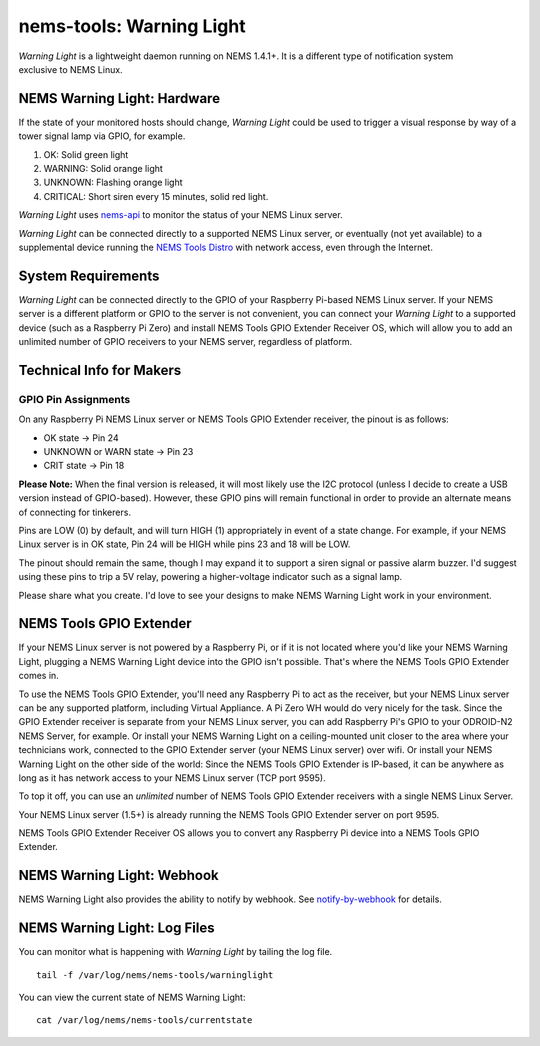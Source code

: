 nems-tools: Warning Light
-------------------------

.. figure:: ../../img/warninglight.jpg
   :align: right
   :width: 400px

*Warning Light* is a lightweight daemon running on NEMS
1.4.1+. It is a different type of notification system exclusive to NEMS
Linux.

NEMS Warning Light: Hardware
~~~~~~~~~~~~~~~~~~~~~~~~~~~~

If the state of your monitored hosts should change, *Warning Light*
could be used to trigger a visual response by way of a tower signal lamp
via GPIO, for example.

#. OK: Solid green light
#. WARNING: Solid orange light
#. UNKNOWN: Flashing orange light
#. CRITICAL: Short siren every 15 minutes, solid red light.

*Warning Light* uses `nems-api`_ to monitor the status of your NEMS
Linux server.

*Warning Light* can be connected directly to a supported NEMS Linux
server, or eventually (not yet available) to a supplemental device
running the `NEMS Tools Distro`_ with network access, even through the
Internet.

System Requirements
~~~~~~~~~~~~~~~~~~~

*Warning Light* can be connected directly to the GPIO of your Raspberry
Pi-based NEMS Linux server. If your NEMS server is a different platform
or GPIO to the server is not convenient, you can connect your *Warning
Light* to a supported device (such as a Raspberry Pi Zero) and install
NEMS Tools GPIO Extender Receiver OS, which will allow you to add an
unlimited number of GPIO receivers to your NEMS server, regardless of
platform.

Technical Info for Makers
~~~~~~~~~~~~~~~~~~~~~~~~~

GPIO Pin Assignments
''''''''''''''''''''

On any Raspberry Pi NEMS Linux server or NEMS Tools GPIO Extender
receiver, the pinout is as follows:

-  OK state -> Pin 24
-  UNKNOWN or WARN state -> Pin 23
-  CRIT state -> Pin 18

**Please Note:** When the final version is released, it will most likely
use the I2C protocol (unless I decide to create a USB version instead of
GPIO-based). However, these GPIO pins will remain functional in order to
provide an alternate means of connecting for tinkerers.

Pins are LOW (0) by default, and will turn HIGH (1) appropriately in
event of a state change. For example, if your NEMS Linux server is in OK
state, Pin 24 will be HIGH while pins 23 and 18 will be LOW.

The pinout should remain the same, though I may expand it to support a
siren signal or passive alarm buzzer. I'd suggest using these pins to
trip a 5V relay, powering a higher-voltage indicator such as a signal
lamp.

Please share what you create. I'd love to see your designs to make NEMS
Warning Light work in your environment.

.. _nems-api: https://docs.nemslinux.com/en/latest/advanced/nems-api.html
.. _NEMS Tools Distro: https://docs.nemslinux.com/en/latest/nems-tools/distro.html

NEMS Tools GPIO Extender
~~~~~~~~~~~~~~~~~~~~~~~~

If your NEMS Linux server is not powered by a Raspberry Pi, or if it is
not located where you'd like your NEMS Warning Light, plugging a NEMS
Warning Light device into the GPIO isn't possible. That's where the NEMS
Tools GPIO Extender comes in.

To use the NEMS Tools GPIO Extender, you'll need any Raspberry Pi to act
as the receiver, but your NEMS Linux server can be any supported
platform, including Virtual Appliance. A Pi Zero WH would do very nicely
for the task. Since the GPIO Extender receiver is separate from your
NEMS Linux server, you can add Raspberry Pi's GPIO to your ODROID-N2
NEMS Server, for example. Or install your NEMS Warning Light on a
ceiling-mounted unit closer to the area where your technicians work,
connected to the GPIO Extender server (your NEMS Linux server) over
wifi. Or install your NEMS Warning Light on the other side of the world:
Since the NEMS Tools GPIO Extender is IP-based, it can be anywhere as
long as it has network access to your NEMS Linux server (TCP port 9595).

To top it off, you can use an *unlimited* number of NEMS Tools GPIO
Extender receivers with a single NEMS Linux Server.

Your NEMS Linux server (1.5+) is already running the NEMS Tools GPIO
Extender server on port 9595.

NEMS Tools GPIO Extender Receiver OS allows you to convert any Raspberry
Pi device into a NEMS Tools GPIO Extender.


NEMS Warning Light: Webhook
~~~~~~~~~~~~~~~~~~~~~~~~~~~

NEMS Warning Light also provides the ability to notify by webhook. See `notify-by-webhook <https://docs.nemslinux.com/en/latest/notifications/notificationsbywebhook.html>`__ for details.


NEMS Warning Light: Log Files
~~~~~~~~~~~~~~~~~~~~~~~~~~~~~

You can monitor what is happening with *Warning Light* by tailing the
log file.

::

   tail -f /var/log/nems/nems-tools/warninglight

You can view the current state of NEMS Warning Light:

::

   cat /var/log/nems/nems-tools/currentstate


